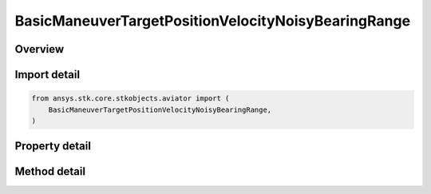 BasicManeuverTargetPositionVelocityNoisyBearingRange
====================================================

.. py:class:: ansys.stk.core.stkobjects.aviator.BasicManeuverTargetPositionVelocityNoisyBearingRange

   Class defining the position and velocity strategy, Noisy Bearing Range.

.. py:currentmodule:: BasicManeuverTargetPositionVelocityNoisyBearingRange

Overview
--------

.. tab-set::

    .. tab-item:: Methods

        .. list-table::
            :header-rows: 0
            :widths: auto

            * - :py:attr:`~ansys.stk.core.stkobjects.aviator.BasicManeuverTargetPositionVelocityNoisyBearingRange.new_random_engine_seed`
              - Generate a new random engine seed.
            * - :py:attr:`~ansys.stk.core.stkobjects.aviator.BasicManeuverTargetPositionVelocityNoisyBearingRange.apply_position_velocity`
              - Apply the current position velocity strategy.
            * - :py:attr:`~ansys.stk.core.stkobjects.aviator.BasicManeuverTargetPositionVelocityNoisyBearingRange.cancel_position_velocity`
              - Cancel the current position velocity strategy.
            * - :py:attr:`~ansys.stk.core.stkobjects.aviator.BasicManeuverTargetPositionVelocityNoisyBearingRange.set_base_dynamic_state_link_name`
              - Set the BaseDynStateLinkName.

    .. tab-item:: Properties

        .. list-table::
            :header-rows: 0
            :widths: auto

            * - :py:attr:`~ansys.stk.core.stkobjects.aviator.BasicManeuverTargetPositionVelocityNoisyBearingRange.smoothing_constant`
              - Get or set the smoothing constant property.
            * - :py:attr:`~ansys.stk.core.stkobjects.aviator.BasicManeuverTargetPositionVelocityNoisyBearingRange.velocity_time_step`
              - Get or set the velocity time step property.
            * - :py:attr:`~ansys.stk.core.stkobjects.aviator.BasicManeuverTargetPositionVelocityNoisyBearingRange.angle_error_std_dev`
              - Get or set the angle error standard deviation property.
            * - :py:attr:`~ansys.stk.core.stkobjects.aviator.BasicManeuverTargetPositionVelocityNoisyBearingRange.range_error_std_dev`
              - Get or set the range error standard deviation property.



Import detail
-------------

.. code-block:: python

    from ansys.stk.core.stkobjects.aviator import (
        BasicManeuverTargetPositionVelocityNoisyBearingRange,
    )


Property detail
---------------

.. py:property:: smoothing_constant
    :canonical: ansys.stk.core.stkobjects.aviator.BasicManeuverTargetPositionVelocityNoisyBearingRange.smoothing_constant
    :type: float

    Get or set the smoothing constant property.

.. py:property:: velocity_time_step
    :canonical: ansys.stk.core.stkobjects.aviator.BasicManeuverTargetPositionVelocityNoisyBearingRange.velocity_time_step
    :type: float

    Get or set the velocity time step property.

.. py:property:: angle_error_std_dev
    :canonical: ansys.stk.core.stkobjects.aviator.BasicManeuverTargetPositionVelocityNoisyBearingRange.angle_error_std_dev
    :type: float

    Get or set the angle error standard deviation property.

.. py:property:: range_error_std_dev
    :canonical: ansys.stk.core.stkobjects.aviator.BasicManeuverTargetPositionVelocityNoisyBearingRange.range_error_std_dev
    :type: float

    Get or set the range error standard deviation property.


Method detail
-------------

.. py:method:: new_random_engine_seed(self) -> None
    :canonical: ansys.stk.core.stkobjects.aviator.BasicManeuverTargetPositionVelocityNoisyBearingRange.new_random_engine_seed

    Generate a new random engine seed.

    :Returns:

        :obj:`~None`









.. py:method:: apply_position_velocity(self) -> None
    :canonical: ansys.stk.core.stkobjects.aviator.BasicManeuverTargetPositionVelocityNoisyBearingRange.apply_position_velocity

    Apply the current position velocity strategy.

    :Returns:

        :obj:`~None`

.. py:method:: cancel_position_velocity(self) -> None
    :canonical: ansys.stk.core.stkobjects.aviator.BasicManeuverTargetPositionVelocityNoisyBearingRange.cancel_position_velocity

    Cancel the current position velocity strategy.

    :Returns:

        :obj:`~None`

.. py:method:: set_base_dynamic_state_link_name(self, value: str) -> None
    :canonical: ansys.stk.core.stkobjects.aviator.BasicManeuverTargetPositionVelocityNoisyBearingRange.set_base_dynamic_state_link_name

    Set the BaseDynStateLinkName.

    :Parameters:

        **value** : :obj:`~str`


    :Returns:

        :obj:`~None`

